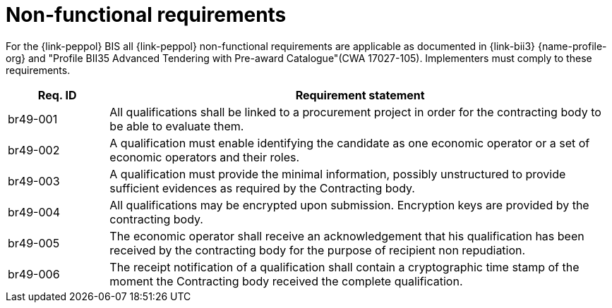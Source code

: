 
= Non-functional requirements

For the {link-peppol} BIS all {link-peppol} non-functional requirements are applicable as documented in {link-bii3} {name-profile-org} and "Profile BII35  Advanced Tendering with Pre-award Catalogue"(CWA 17027-105). Implementers must comply to these requirements.

[cols="2,10", options="header"]
|===
| Req. ID | Requirement statement
| br49-001 | All qualifications shall be linked to a procurement project in order for the contracting body to be able to evaluate them.
| br49-002 | A qualification must enable identifying the candidate as one economic operator or a set of economic operators and their roles.
| br49-003 | A qualification must provide the minimal information, possibly unstructured to provide sufficient evidences as required by the Contracting body.
| br49-004 | All qualifications may be encrypted upon submission. Encryption keys are provided by the contracting body.
| br49-005 | The economic operator shall receive an acknowledgement that his qualification has been received by the contracting body for the purpose of recipient non repudiation.
| br49-006 | The receipt notification of a qualification shall contain a cryptographic time stamp of the moment the Contracting body received the complete qualification.
|===
